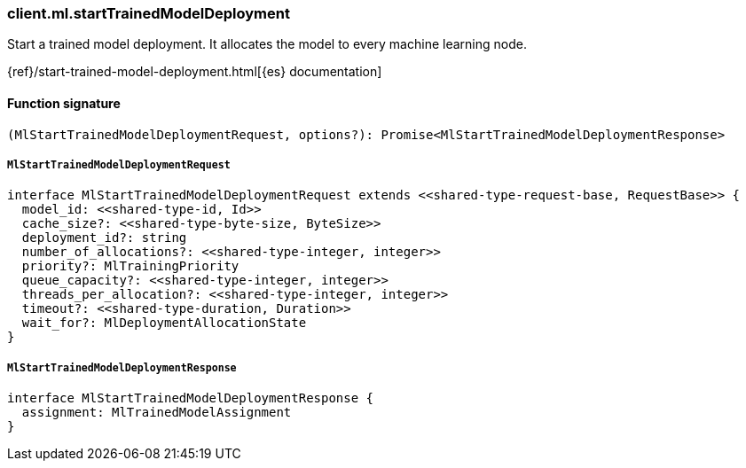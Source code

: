 [[reference-ml-start_trained_model_deployment]]

////////
===========================================================================================================================
||                                                                                                                       ||
||                                                                                                                       ||
||                                                                                                                       ||
||        ██████╗ ███████╗ █████╗ ██████╗ ███╗   ███╗███████╗                                                            ||
||        ██╔══██╗██╔════╝██╔══██╗██╔══██╗████╗ ████║██╔════╝                                                            ||
||        ██████╔╝█████╗  ███████║██║  ██║██╔████╔██║█████╗                                                              ||
||        ██╔══██╗██╔══╝  ██╔══██║██║  ██║██║╚██╔╝██║██╔══╝                                                              ||
||        ██║  ██║███████╗██║  ██║██████╔╝██║ ╚═╝ ██║███████╗                                                            ||
||        ╚═╝  ╚═╝╚══════╝╚═╝  ╚═╝╚═════╝ ╚═╝     ╚═╝╚══════╝                                                            ||
||                                                                                                                       ||
||                                                                                                                       ||
||    This file is autogenerated, DO NOT send pull requests that changes this file directly.                             ||
||    You should update the script that does the generation, which can be found in:                                      ||
||    https://github.com/elastic/elastic-client-generator-js                                                             ||
||                                                                                                                       ||
||    You can run the script with the following command:                                                                 ||
||       npm run elasticsearch -- --version <version>                                                                    ||
||                                                                                                                       ||
||                                                                                                                       ||
||                                                                                                                       ||
===========================================================================================================================
////////

[discrete]
=== client.ml.startTrainedModelDeployment

Start a trained model deployment. It allocates the model to every machine learning node.

{ref}/start-trained-model-deployment.html[{es} documentation]

[discrete]
==== Function signature

[source,ts]
----
(MlStartTrainedModelDeploymentRequest, options?): Promise<MlStartTrainedModelDeploymentResponse>
----

[discrete]
===== `MlStartTrainedModelDeploymentRequest`

[source,ts]
----
interface MlStartTrainedModelDeploymentRequest extends <<shared-type-request-base, RequestBase>> {
  model_id: <<shared-type-id, Id>>
  cache_size?: <<shared-type-byte-size, ByteSize>>
  deployment_id?: string
  number_of_allocations?: <<shared-type-integer, integer>>
  priority?: MlTrainingPriority
  queue_capacity?: <<shared-type-integer, integer>>
  threads_per_allocation?: <<shared-type-integer, integer>>
  timeout?: <<shared-type-duration, Duration>>
  wait_for?: MlDeploymentAllocationState
}
----

[discrete]
===== `MlStartTrainedModelDeploymentResponse`

[source,ts]
----
interface MlStartTrainedModelDeploymentResponse {
  assignment: MlTrainedModelAssignment
}
----

